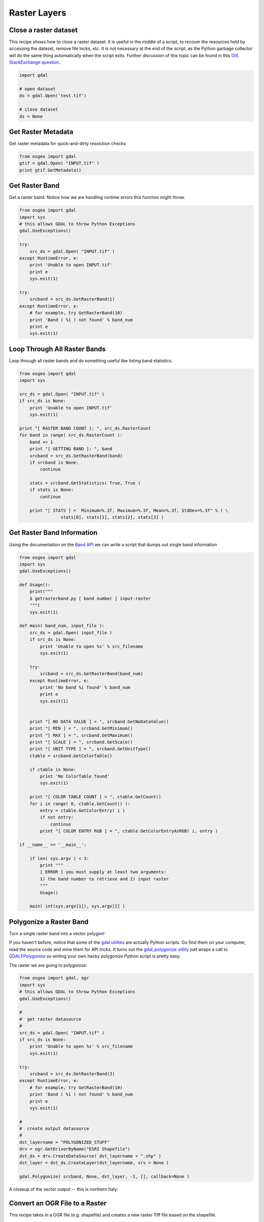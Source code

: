 Raster Layers
===============

Close a raster dataset
-------------------

This recipe shows how to close a raster dataset. 
It is useful in the middle of a script, to recover the resources held by accessing the dataset, remove file locks, etc. It is not necessary at the end of the script, as the Python garbage collector will do the same thing automatically when the script exits. 
Further discussion of this topic can be found in this `GIS StackExchange question <http://gis.stackexchange.com/questions/80366/why-close-a-dataset-in-gdal-python>`_.

.. code-block:: python

	import gdal

	# open dataset
	ds = gdal.Open('test.tif')

	# close dataset
	ds = None


Get Raster Metadata
-------------------

Get raster metadata for quick-and-dirty resolution checks

.. code-block:: python

    from osgeo import gdal
    gtif = gdal.Open( "INPUT.tif" )
    print gtif.GetMetadata()


Get Raster Band 
---------------

Get a raster band. Notice how we are handling runtime errors this function might throw.

.. code-block:: python

    from osgeo import gdal
    import sys
    # this allows GDAL to throw Python Exceptions
    gdal.UseExceptions() 

    try:
        src_ds = gdal.Open( "INPUT.tif" )
    except RuntimeError, e:
        print 'Unable to open INPUT.tif'
        print e
        sys.exit(1)

    try:
        srcband = src_ds.GetRasterBand(1)
    except RuntimeError, e:
        # for example, try GetRasterBand(10)
        print 'Band ( %i ) not found' % band_num
        print e
        sys.exit(1)

Loop Through All Raster Bands
-----------------------------

Loop through all raster bands and do something useful like listing band statistics.

.. code-block:: python

    from osgeo import gdal
    import sys

    src_ds = gdal.Open( "INPUT.tif" )
    if src_ds is None:
        print 'Unable to open INPUT.tif'
        sys.exit(1)

    print "[ RASTER BAND COUNT ]: ", src_ds.RasterCount
    for band in range( src_ds.RasterCount ):
        band += 1
        print "[ GETTING BAND ]: ", band
        srcband = src_ds.GetRasterBand(band)
        if srcband is None:
            continue

        stats = srcband.GetStatistics( True, True )
        if stats is None:
            continue

        print "[ STATS ] =  Minimum=%.3f, Maximum=%.3f, Mean=%.3f, StdDev=%.3f" % ( \
                    stats[0], stats[1], stats[2], stats[3] )



Get Raster Band Information
---------------------------

Using the documentation on the `Band API <http://gdal.org/python/osgeo.gdal.Band-class.html>`_ we can 
write a script that dumps out single band information

.. code-block:: python

    from osgeo import gdal
    import sys
    gdal.UseExceptions()

    def Usage():
        print("""
        $ getrasterband.py [ band number ] input-raster
        """)
        sys.exit(1)

    def main( band_num, input_file ):
        src_ds = gdal.Open( input_file )
        if src_ds is None:
            print 'Unable to open %s' % src_filename
            sys.exit(1)

        try:
            srcband = src_ds.GetRasterBand(band_num)
        except RuntimeError, e:
            print 'No band %i found' % band_num
            print e
            sys.exit(1)


        print "[ NO DATA VALUE ] = ", srcband.GetNoDataValue()
        print "[ MIN ] = ", srcband.GetMinimum()
        print "[ MAX ] = ", srcband.GetMaximum()
        print "[ SCALE ] = ", srcband.GetScale()
        print "[ UNIT TYPE ] = ", srcband.GetUnitType()
        ctable = srcband.GetColorTable()
        
        if ctable is None:
            print 'No ColorTable found'
            sys.exit(1)
        
        print "[ COLOR TABLE COUNT ] = ", ctable.GetCount()
        for i in range( 0, ctable.GetCount() ):
            entry = ctable.GetColorEntry( i )
            if not entry:
                continue
            print "[ COLOR ENTRY RGB ] = ", ctable.GetColorEntryAsRGB( i, entry )

    if __name__ == '__main__':

        if len( sys.argv ) < 3:
            print """
            [ ERROR ] you must supply at least two arguments: 
            1) the band number to retrieve and 2) input raster
            """
            Usage()

        main( int(sys.argv[1]), sys.argv[2] )


Polygonize a Raster Band
------------------------

Turn a single raster band into a vector polygon!

If you haven't before, notice that some of the `gdal utilties <http://www.gdal.org/gdal_utilities.html>`_ 
are actually Python scripts. Go find them on your computer, read the source code and mine them for API tricks.
It turns out the `gdal_polygonize utility <http://www.gdal.org/gdal_polygonize.html>`_ 
just wraps a call to `GDALFPolygonize <http://www.gdal.org/gdal__alg_8h.html#a3f522a9035d3512b5d414fb4752671b1>`_
so writing your own hacky polygonize Python script is pretty easy.

The raster we are going to polygonize:

.. image:: images/input_tif.jpg

.. code-block:: python

    from osgeo import gdal, ogr
    import sys
    # this allows GDAL to throw Python Exceptions
    gdal.UseExceptions() 

    #
    #  get raster datasource
    #
    src_ds = gdal.Open( "INPUT.tif" )
    if src_ds is None:
        print 'Unable to open %s' % src_filename
        sys.exit(1)

    try:
        srcband = src_ds.GetRasterBand(3)
    except RuntimeError, e:
        # for example, try GetRasterBand(10)
        print 'Band ( %i ) not found' % band_num
        print e
        sys.exit(1)

    #
    #  create output datasource
    # 
    dst_layername = "POLYGONIZED_STUFF" 
    drv = ogr.GetDriverByName("ESRI Shapefile")
    dst_ds = drv.CreateDataSource( dst_layername + ".shp" )
    dst_layer = dst_ds.CreateLayer(dst_layername, srs = None )

    gdal.Polygonize( srcband, None, dst_layer, -1, [], callback=None )

A closeup of the vector output -- this is northern Italy:

.. image:: images/polygonize_band3.png


Convert an OGR File to a Raster
-------------------------------

This recipe takes in a OGR file (e.g. shapefile) and creates a new raster Tiff file based on the shapefile.

.. code-block:: python

    from osgeo import gdal, ogr

    # Define pixel_size and NoData value of new raster
    pixel_size = 25
    NoData_value = -9999
    
    # Filename of input OGR file
    vector_fn = 'test.shp'
    
    # Filename of the raster Tiff that will be created
    raster_fn = 'test.tif'

    # Open the data source and read in the extent
    source_ds = ogr.Open(vector_fn)
    source_layer = source_ds.GetLayer()
    source_srs = source_layer.GetSpatialRef()
    x_min, x_max, y_min, y_max = source_layer.GetExtent()

    # Create the destination data source
    x_res = int((x_max - x_min) / pixel_size)
    y_res = int((y_max - y_min) / pixel_size)
    target_ds = gdal.GetDriverByName('GTiff').Create(raster_fn, x_res, y_res, gdal.GDT_Byte)
    target_ds.SetGeoTransform((x_min, pixel_size, 0, y_max, 0, -pixel_size))
    band = target_ds.GetRasterBand(1)
    band.SetNoDataValue(NoData_value)

    # Rasterize
    gdal.RasterizeLayer(target_ds, [1], source_layer, burn_values=[0])


Clip a GeoTiff with Shapefile
-----------------------------

Let's use some `Natural Earth data <http://www.naturalearthdata.com/downloads>`_ and clip a `10m relief geotiff <http://www.naturalearthdata.com/downloads/10m-cross-blend-hypso/cross-blended-hypso-with-relief-water-drains-and-ocean-bottom/>`_ with the `Europe/Paris timezone polygon <http://www.naturalearthdata.com/downloads/10m-cultural-vectors/timezones/>`_. Most of the following workflow came from this `geospatialpython post <http://geospatialpython.com/2011/02/clip-raster-using-shapefile.html>`_ . However, the source code on that site assumes your clipping polygon **is** the same extent as the input geotiff. If it is not, then your clipped geotiff will take the input geotiff's extent, which will be incorrect. The modified script below takes this into account and sets the correct x,y offsets for the clipped geotiff. Note, in the following example we are assuming you have the `Python Imaging Library <http://www.pythonware.com/products/pil/>`_ installed.


Before Image: the input Natural Earth 10m geotiff with the timezone overlay we want to clip out:

.. image:: images/clip_raster_before.png


.. code-block:: bash

    from osgeo import gdal, gdalnumeric, ogr, osr
    import Image, ImageDraw
    import os, sys
    gdal.UseExceptions()


    # This function will convert the rasterized clipper shapefile 
    # to a mask for use within GDAL.    
    def imageToArray(i):
        """
        Converts a Python Imaging Library array to a 
        gdalnumeric image.
        """
        a=gdalnumeric.fromstring(i.tostring(),'b')
        a.shape=i.im.size[1], i.im.size[0]
        return a

    def arrayToImage(a):
        """
        Converts a gdalnumeric array to a 
        Python Imaging Library Image.
        """
        i=Image.fromstring('L',(a.shape[1],a.shape[0]),
                (a.astype('b')).tostring())
        return i
         
    def world2Pixel(geoMatrix, x, y):
      """
      Uses a gdal geomatrix (gdal.GetGeoTransform()) to calculate
      the pixel location of a geospatial coordinate 
      """
      ulX = geoMatrix[0]
      ulY = geoMatrix[3]
      xDist = geoMatrix[1]
      yDist = geoMatrix[5]
      rtnX = geoMatrix[2]
      rtnY = geoMatrix[4]
      pixel = int((x - ulX) / xDist)
      line = int((ulY - y) / xDist)
      return (pixel, line) 

    #
    #  EDIT: this is basically an overloaded
    #  version of the gdal_array.OpenArray passing in xoff, yoff explicitly
    #  so we can pass these params off to CopyDatasetInfo
    #
    def OpenArray( array, prototype_ds = None, xoff=0, yoff=0 ): 
        ds = gdal.Open( gdalnumeric.GetArrayFilename(array) ) 

        if ds is not None and prototype_ds is not None: 
            if type(prototype_ds).__name__ == 'str': 
                prototype_ds = gdal.Open( prototype_ds ) 
            if prototype_ds is not None: 
                gdalnumeric.CopyDatasetInfo( prototype_ds, ds, xoff=xoff, yoff=yoff ) 
        return ds 

    def histogram(a, bins=range(0,256)):
      """
      Histogram function for multi-dimensional array.
      a = array
      bins = range of numbers to match 
      """
      fa = a.flat
      n = gdalnumeric.searchsorted(gdalnumeric.sort(fa), bins)
      n = gdalnumeric.concatenate([n, [len(fa)]])
      hist = n[1:]-n[:-1] 
      return hist

    def stretch(a):
      """
      Performs a histogram stretch on a gdalnumeric array image.
      """
      hist = histogram(a)
      im = arrayToImage(a)   
      lut = []
      for b in range(0, len(hist), 256):
        # step size
        step = reduce(operator.add, hist[b:b+256]) / 255
        # create equalization lookup table
        n = 0
        for i in range(256):
          lut.append(n / step)
          n = n + hist[i+b]
      im = im.point(lut)
      return imageToArray(im)

    def main( shapefile_path, raster_path ):
        # Load the source data as a gdalnumeric array
        srcArray = gdalnumeric.LoadFile(raster_path)

        # Also load as a gdal image to get geotransform 
        # (world file) info
        srcImage = gdal.Open(raster_path)
        geoTrans = srcImage.GetGeoTransform()

        # Create an OGR layer from a boundary shapefile
        shapef = ogr.Open(shapefile_path)
        lyr = shapef.GetLayer( os.path.split( os.path.splitext( shapefile_path )[0] )[1] )
        poly = lyr.GetNextFeature()

        # Convert the layer extent to image pixel coordinates
        minX, maxX, minY, maxY = lyr.GetExtent()
        ulX, ulY = world2Pixel(geoTrans, minX, maxY)
        lrX, lrY = world2Pixel(geoTrans, maxX, minY)

        # Calculate the pixel size of the new image
        pxWidth = int(lrX - ulX)
        pxHeight = int(lrY - ulY)

        clip = srcArray[:, ulY:lrY, ulX:lrX]

        #
        # EDIT: create pixel offset to pass to new image Projection info
        #
        xoffset =  ulX 
        yoffset =  ulY
        print "Xoffset, Yoffset = ( %f, %f )" % ( xoffset, yoffset )

        # Create a new geomatrix for the image
        geoTrans = list(geoTrans)
        geoTrans[0] = minX
        geoTrans[3] = maxY

        # Map points to pixels for drawing the 
        # boundary on a blank 8-bit, 
        # black and white, mask image.
        points = []
        pixels = []
        geom = poly.GetGeometryRef()
        pts = geom.GetGeometryRef(0)
        for p in range(pts.GetPointCount()):
          points.append((pts.GetX(p), pts.GetY(p)))
        for p in points:
          pixels.append(world2Pixel(geoTrans, p[0], p[1]))
        rasterPoly = Image.new("L", (pxWidth, pxHeight), 1)
        rasterize = ImageDraw.Draw(rasterPoly)
        rasterize.polygon(pixels, 0)
        mask = imageToArray(rasterPoly)   

        # Clip the image using the mask
        clip = gdalnumeric.choose(mask, \
            (clip, 0)).astype(gdalnumeric.uint8)

        # This image has 3 bands so we stretch each one to make them
        # visually brighter
        for i in range(3):
          clip[i,:,:] = stretch(clip[i,:,:])

        # Save new tiff
        #
        #  EDIT: instead of SaveArray, let's break all the
        #  SaveArray steps out more explicity so 
        #  we can overwrite the offset of the destination
        #  raster
        #
        ### the old way using SaveArray
        #
        # gdalnumeric.SaveArray(clip, "OUTPUT.tif", format="GTiff", prototype=raster_path)
        #
        ###
        #
        gtiffDriver = gdal.GetDriverByName( 'GTiff' ) 
        if gtiffDriver is None: 
            raise ValueError("Can't find GeoTiff Driver") 
        gtiffDriver.CreateCopy( "OUTPUT.tif", 
            OpenArray( clip, prototype_ds=raster_path, xoff=xoffset, yoff=yoffset ) 
        )

        # Save as an 8-bit jpeg for an easy, quick preview
        clip = clip.astype(gdalnumeric.uint8)
        gdalnumeric.SaveArray(clip, "OUTPUT.jpg", format="JPEG")

        gdal.ErrorReset()


    if __name__ == '__main__':

        #
        # example run : $ python clip.py /<full-path>/<shapefile-name>.shp /<full-path>/<raster-name>.tif
        #
        if len( sys.argv ) < 2:
            print "[ ERROR ] you must two args. 1) the full shapefile path and 2) the full raster path"
            sys.exit( 1 )

        main( sys.argv[1], sys.argv[2] )


After Image: the clipped geotiff with the timezone border overlayed in orange on top of input geotiff:

.. image:: images/clip_raster_after.png

Calculate zonal statistics
--------------------------

This recipe calculates statistics on values of a raster within the zones of a vector dataset. It returns for each feature a dictionary item (FID) with the statistical values in the following order: Average, Mean, Medain, Standard Deviation, Variance


.. code-block:: python 

    import gdal, ogr, osr, numpy
    import sys


    def zonal_stats(feat, input_zone_polygon, input_value_raster):

        # Open data
        raster = gdal.Open(input_value_raster)
        shp = ogr.Open(input_zone_polygon)
        lyr = shp.GetLayer()

        # Get raster georeference info
        transform = raster.GetGeoTransform()
        xOrigin = transform[0]
        yOrigin = transform[3]
        pixelWidth = transform[1]
        pixelHeight = transform[5]

        # Reproject vector geometry to same projection as raster
        sourceSR = lyr.GetSpatialRef()
        targetSR = osr.SpatialReference()
        targetSR.ImportFromWkt(raster.GetProjectionRef())
        coordTrans = osr.CoordinateTransformation(sourceSR,targetSR)
        feat = lyr.GetNextFeature()
        geom = feat.GetGeometryRef()
        geom.Transform(coordTrans)
    
        # Get extent of feat
        geom = feat.GetGeometryRef()
        if (geom.GetGeometryName() == 'MULTIPOLYGON'):
            count = 0
            pointsX = []; pointsY = []
            for polygon in geom:
                geomInner = geom.GetGeometryRef(count)    
                ring = geomInner.GetGeometryRef(0)
                numpoints = ring.GetPointCount()
                for p in range(numpoints):
                        lon, lat, z = ring.GetPoint(p)
                        pointsX.append(lon)
                        pointsY.append(lat)    
                count += 1
        elif (geom.GetGeometryName() == 'POLYGON'):
            ring = geom.GetGeometryRef(0)
            numpoints = ring.GetPointCount()
            pointsX = []; pointsY = []
            for p in range(numpoints):
                    lon, lat, z = ring.GetPoint(p)
                    pointsX.append(lon)
                    pointsY.append(lat)

        else:
            sys.exit("ERROR: Geometry needs to be either Polygon or Multipolygon")
    
        xmin = min(pointsX)
        xmax = max(pointsX)
        ymin = min(pointsY)
        ymax = max(pointsY)

        # Specify offset and rows and columns to read
        xoff = int((xmin - xOrigin)/pixelWidth)
        yoff = int((yOrigin - ymax)/pixelWidth)
        xcount = int((xmax - xmin)/pixelWidth)+1
        ycount = int((ymax - ymin)/pixelWidth)+1

        # Create memory target raster
        target_ds = gdal.GetDriverByName('MEM').Create('', xcount, ycount, gdal.GDT_Byte)
        target_ds.SetGeoTransform((
            xmin, pixelWidth, 0,
            ymax, 0, pixelHeight,
        ))

        # Create for target raster the same projection as for the value raster
        raster_srs = osr.SpatialReference()
        raster_srs.ImportFromWkt(raster.GetProjectionRef())
        target_ds.SetProjection(raster_srs.ExportToWkt())

        # Rasterize zone polygon to raster
        gdal.RasterizeLayer(target_ds, [1], lyr, burn_values=[1])

        # Read raster as arrays
        banddataraster = raster.GetRasterBand(1)
        dataraster = banddataraster.ReadAsArray(xoff, yoff, xcount, ycount).astype(numpy.float)

        bandmask = target_ds.GetRasterBand(1)
        datamask = bandmask.ReadAsArray(0, 0, xcount, ycount).astype(numpy.float)

        # Mask zone of raster
        zoneraster = numpy.ma.masked_array(dataraster,  numpy.logical_not(datamask))

        # Calculate statistics of zonal raster
        return numpy.average(zoneraster),numpy.mean(zoneraster),numpy.median(zoneraster),numpy.std(zoneraster),numpy.var(zoneraster)


    def loop_zonal_stats(input_zone_polygon, input_value_raster):

        shp = ogr.Open(input_zone_polygon)
        lyr = shp.GetLayer()
        featList = range(lyr.GetFeatureCount())
        statDict = {}

        for FID in featList:
            feat = lyr.GetFeature(FID)
            meanValue = zonal_stats(feat, input_zone_polygon, input_value_raster)
            statDict[FID] = meanValue
        return statDict
    
    def main(input_zone_polygon, input_value_raster):
        return loop_zonal_stats(input_zone_polygon, input_value_raster)
    

    if __name__ == "__main__":

        #
        # Returns for each feature a dictionary item (FID) with the statistical values in the following order: Average, Mean, Medain, Standard Deviation, Variance
        #
        # example run : $ python grid.py <full-path><output-shapefile-name>.shp xmin xmax ymin ymax gridHeight gridWidth
        #
    
        if len( sys.argv ) != 3:
            print "[ ERROR ] you must supply two arguments: input-zone-shapefile-name.shp input-value-raster-name.tif "
            sys.exit( 1 )
        print 'Returns for each feature a dictionary item (FID) with the statistical values in the following order: Average, Mean, Medain, Standard Deviation, Variance'
        print main( sys.argv[1], sys.argv[2] )
    


Raster to vector line
--------------------------

This recipe converts raster pixels with a specified value to vector lines. For example the blue pixels (value = 0) are converted to vector lines.


.. image:: images/raster2line1.png

.. code-block:: python 

	import ogr, gdal, osr, os
	import numpy as np
	import itertools
	from math import sqrt,ceil

	def pixelOffset2coord(rasterfn,xOffset,yOffset):
	    raster = gdal.Open(rasterfn)
	    geotransform = raster.GetGeoTransform()
	    originX = geotransform[0]
	    originY = geotransform[3] 
	    pixelWidth = geotransform[1] 
	    pixelHeight = geotransform[5]
	    coordX = originX+pixelWidth*xOffset 
	    coordY = originY+pixelHeight*yOffset
	    return coordX, coordY

	def raster2array(rasterfn):
	    raster = gdal.Open(rasterfn)
	    band = raster.GetRasterBand(1)
	    array = band.ReadAsArray()
	    return array  
	
	def array2shp(array,outSHPfn,rasterfn,pixelValue):
    
	    # max distance between points
	    raster = gdal.Open(rasterfn)
	    geotransform = raster.GetGeoTransform()
	    pixelWidth = geotransform[1] 
	    maxDistance = ceil(sqrt(2*pixelWidth*pixelWidth))
	    print maxDistance
    
	    # array2dict
	    count = 0
	    roadList = np.where(array == pixelValue)
	    multipoint = ogr.Geometry(ogr.wkbMultiLineString)
	    pointDict = {}
	    for indexY in roadList[0]:
	        indexX = roadList[1][count]
	        Xcoord, Ycoord = pixelOffset2coord(rasterfn,indexX,indexY)
	        pointDict[count] = (Xcoord, Ycoord)
	        count += 1
    
	    # dict2wkbMultiLineString
	    multiline = ogr.Geometry(ogr.wkbMultiLineString)
	    for i in itertools.combinations(pointDict.values(), 2):
	        point1 = ogr.Geometry(ogr.wkbPoint)
	        point1.AddPoint(i[0][0],i[0][1])
	        point2 = ogr.Geometry(ogr.wkbPoint)
	        point2.AddPoint(i[1][0],i[1][1])
    
	        distance = point1.Distance(point2)
    
	        if distance < maxDistance:
	            line = ogr.Geometry(ogr.wkbLineString)
	            line.AddPoint(i[0][0],i[0][1])
	            line.AddPoint(i[1][0],i[1][1])
	            multiline.AddGeometry(line)
        
	    # wkbMultiLineString2shp
	    shpDriver = ogr.GetDriverByName("ESRI Shapefile")
	    if os.path.exists(outSHPfn):
	        shpDriver.DeleteDataSource(outSHPfn)
	    outDataSource = shpDriver.CreateDataSource(outSHPfn)
	    outLayer = outDataSource.CreateLayer(outSHPfn, geom_type=ogr.wkbMultiLineString )
	    featureDefn = outLayer.GetLayerDefn()
	    outFeature = ogr.Feature(featureDefn)
	    outFeature.SetGeometry(multiline)
	    outLayer.CreateFeature(outFeature)
    

	def main(rasterfn,outSHPfn,pixelValue):   
	    array = raster2array(rasterfn)
	    array2shp(array,outSHPfn,rasterfn,pixelValue)

	if __name__ == "__main__":
	    rasterfn = 'test.tif'
	    outSHPfn = 'test.shp'
	    pixelValue = 0
	    main(rasterfn,outSHPfn,pixelValue)
    
    

    
The green lines show the converted lines.

.. image:: images/raster2line2.png


Create raster from array
--------------------------

This recipe creates a raster from an array


.. code-block:: python 

    import gdal, ogr, os, osr
    import numpy as np


    def array2raster(newRasterfn,rasterOrigin,pixelWidth,pixelHeight,array):
    
        cols = array.shape[1]
        rows = array.shape[0]
        originX = rasterOrigin[0]
        originY = rasterOrigin[1]
    
        driver = gdal.GetDriverByName('GTiff')
        outRaster = driver.Create(newRasterfn, cols, rows, gdal.GDT_Byte)
        outRaster.SetGeoTransform((originX, pixelWidth, 0, originY, 0, pixelHeight))
        outband = outRaster.GetRasterBand(1)
        outband.WriteArray(array)
        outRasterSRS = osr.SpatialReference()
        outRasterSRS.ImportFromEPSG(4326)
        outRaster.SetProjection(outRasterSRS.ExportToWkt())
        outband.FlushCache()
    
    
    def main(newRasterfn,rasterOrigin,pixelWidth,pixelHeight,array):   
        reversed_arr = array[::-1] # reverse array so the tif looks like the array
        array2raster(newRasterfn,rasterOrigin,pixelWidth,pixelHeight,reversed_arr) # convert array to raster
  
    
    if __name__ == "__main__":
        rasterOrigin = (-123.25745,45.43013)
        pixelWidth = 10
        pixelHeight = 10
        newRasterfn = 'test.tif'
        array = np.array([[ 1, 1, 1, 1, 1, 1, 1, 1, 1, 1, 1, 1, 1, 1, 1, 1, 1, 1, 1],
                          [ 1, 1, 1, 1, 1, 1, 1, 1, 1, 1, 1, 1, 1, 1, 1, 1, 1, 1, 1],
                          [ 1, 0, 0, 0, 0, 1, 0, 0, 0, 0, 1, 0, 0, 0, 1, 0, 1, 1, 1],
                          [ 1, 0, 1, 1, 1, 1, 1, 0, 1, 0, 1, 0, 1, 0, 1, 0, 1, 1, 1],
                          [ 1, 0, 1, 0, 0, 1, 1, 0, 1, 0, 1, 0, 0, 0, 1, 0, 1, 1, 1],
                          [ 1, 0, 1, 1, 0, 1, 1, 0, 1, 0, 1, 0, 1, 0, 1, 0, 1, 1, 1],
                          [ 1, 0, 0, 0, 0, 1, 0, 0, 0, 0, 1, 0, 1, 0, 1, 0, 0, 0, 1],
                          [ 1, 1, 1, 1, 1, 1, 1, 1, 1, 1, 1, 1, 1, 1, 1, 1, 1, 1, 1],
                          [ 1, 1, 1, 1, 1, 1, 1, 1, 1, 1, 1, 1, 1, 1, 1, 1, 1, 1, 1],
                          [ 1, 1, 1, 1, 1, 1, 1, 1, 1, 1, 1, 1, 1, 1, 1, 1, 1, 1, 1]])
    
    
        main(newRasterfn,rasterOrigin,pixelWidth,pixelHeight,array)

The create raster from the example array looks like this:

.. image:: images/array2raster.png



Create least cost path
--------------------------

This recipe creates a least cost path between two coordinates based on a raster cost surface.
In the example below, a cost path between point 1 and point 2 is created based on a slope raster.

.. image:: images/costpath1.png

.. code-block:: python 

    import gdal, osr
    from skimage.graph import route_through_array
    import numpy as np


    def raster2array(rasterfn):
        raster = gdal.Open(rasterfn)
        band = raster.GetRasterBand(1)
        array = band.ReadAsArray()
        return array  
    
    def coord2pixelOffset(rasterfn,x,y):
        raster = gdal.Open(rasterfn)
        geotransform = raster.GetGeoTransform()
        originX = geotransform[0]
        originY = geotransform[3] 
        pixelWidth = geotransform[1] 
        pixelHeight = geotransform[5]
        xOffset = int((x - originX)/pixelWidth)
        yOffset = int((y - originY)/pixelHeight)
        return xOffset,yOffset

    def createPath(CostSurfacefn,costSurfaceArray,startCoord,stopCoord):   

        # coordinates to array index
        startCoordX = startCoord[0]
        startCoordY = startCoord[1]
        startIndexX,startIndexY = coord2pixelOffset(CostSurfacefn,startCoordX,startCoordY)
    
        stopCoordX = stopCoord[0]
        stopCoordY = stopCoord[1]
        stopIndexX,stopIndexY = coord2pixelOffset(CostSurfacefn,stopCoordX,stopCoordY)
    
        # create path
        indices, weight = route_through_array(costSurfaceArray, (startIndexY,startIndexX), (stopIndexY,stopIndexX),geometric=True,fully_connected=True)
        indices = np.array(indices).T
        path = np.zeros_like(costSurfaceArray)
        path[indices[0], indices[1]] = 1
        return path

    def array2raster(newRasterfn,rasterfn,array):
        raster = gdal.Open(rasterfn)
        geotransform = raster.GetGeoTransform()
        originX = geotransform[0]
        originY = geotransform[3] 
        pixelWidth = geotransform[1] 
        pixelHeight = geotransform[5]
        cols = array.shape[1]
        rows = array.shape[0]
    
        driver = gdal.GetDriverByName('GTiff')
        outRaster = driver.Create(newRasterfn, cols, rows, gdal.GDT_Byte)
        outRaster.SetGeoTransform((originX, pixelWidth, 0, originY, 0, pixelHeight))
        outband = outRaster.GetRasterBand(1)
        outband.WriteArray(array)
        outRasterSRS = osr.SpatialReference()
        outRasterSRS.ImportFromWkt(raster.GetProjectionRef())
        outRaster.SetProjection(outRasterSRS.ExportToWkt())
        outband.FlushCache()    
    
    def main(CostSurfacefn,outputPathfn,startCoord,stopCoord):
    
        costSurfaceArray = raster2array(CostSurfacefn) # creates array from cost surface raster
    
        pathArray = createPath(CostSurfacefn,costSurfaceArray,startCoord,stopCoord) # creates path array
    
        array2raster(outputPathfn,CostSurfacefn,pathArray) # converts path array to raster
    
    
    if __name__ == "__main__":
        CostSurfacefn = 'CostSurface.tif'
        startCoord = (345387.871,1267855.277)
        stopCoord = (345479.425,1267799.626)
        outputPathfn = 'Path.tif'
        main(CostSurfacefn,outputPathfn,startCoord,stopCoord)

The created cost path between the points.

.. image:: images/costpath2.png


